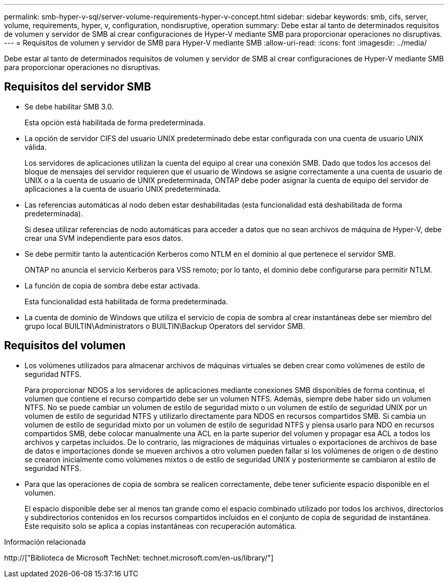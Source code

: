 ---
permalink: smb-hyper-v-sql/server-volume-requirements-hyper-v-concept.html 
sidebar: sidebar 
keywords: smb, cifs, server, volume, requirements, hyper, v, configuration, nondisruptive, operation 
summary: Debe estar al tanto de determinados requisitos de volumen y servidor de SMB al crear configuraciones de Hyper-V mediante SMB para proporcionar operaciones no disruptivas. 
---
= Requisitos de volumen y servidor de SMB para Hyper-V mediante SMB
:allow-uri-read: 
:icons: font
:imagesdir: ../media/


[role="lead"]
Debe estar al tanto de determinados requisitos de volumen y servidor de SMB al crear configuraciones de Hyper-V mediante SMB para proporcionar operaciones no disruptivas.



== Requisitos del servidor SMB

* Se debe habilitar SMB 3.0.
+
Esta opción está habilitada de forma predeterminada.

* La opción de servidor CIFS del usuario UNIX predeterminado debe estar configurada con una cuenta de usuario UNIX válida.
+
Los servidores de aplicaciones utilizan la cuenta del equipo al crear una conexión SMB. Dado que todos los accesos del bloque de mensajes del servidor requieren que el usuario de Windows se asigne correctamente a una cuenta de usuario de UNIX o a la cuenta de usuario de UNIX predeterminada, ONTAP debe poder asignar la cuenta de equipo del servidor de aplicaciones a la cuenta de usuario UNIX predeterminada.

* Las referencias automáticas al nodo deben estar deshabilitadas (esta funcionalidad está deshabilitada de forma predeterminada).
+
Si desea utilizar referencias de nodo automáticas para acceder a datos que no sean archivos de máquina de Hyper-V, debe crear una SVM independiente para esos datos.

* Se debe permitir tanto la autenticación Kerberos como NTLM en el dominio al que pertenece el servidor SMB.
+
ONTAP no anuncia el servicio Kerberos para VSS remoto; por lo tanto, el dominio debe configurarse para permitir NTLM.

* La función de copia de sombra debe estar activada.
+
Esta funcionalidad está habilitada de forma predeterminada.

* La cuenta de dominio de Windows que utiliza el servicio de copia de sombra al crear instantáneas debe ser miembro del grupo local BUILTIN\Administrators o BUILTIN\Backup Operators del servidor SMB.




== Requisitos del volumen

* Los volúmenes utilizados para almacenar archivos de máquinas virtuales se deben crear como volúmenes de estilo de seguridad NTFS.
+
Para proporcionar NDOS a los servidores de aplicaciones mediante conexiones SMB disponibles de forma continua, el volumen que contiene el recurso compartido debe ser un volumen NTFS. Además, siempre debe haber sido un volumen NTFS. No se puede cambiar un volumen de estilo de seguridad mixto o un volumen de estilo de seguridad UNIX por un volumen de estilo de seguridad NTFS y utilizarlo directamente para NDOS en recursos compartidos SMB. Si cambia un volumen de estilo de seguridad mixto por un volumen de estilo de seguridad NTFS y piensa usarlo para NDO en recursos compartidos SMB, debe colocar manualmente una ACL en la parte superior del volumen y propagar esa ACL a todos los archivos y carpetas incluidos. De lo contrario, las migraciones de máquinas virtuales o exportaciones de archivos de base de datos e importaciones donde se mueven archivos a otro volumen pueden fallar si los volúmenes de origen o de destino se crearon inicialmente como volúmenes mixtos o de estilo de seguridad UNIX y posteriormente se cambiaron al estilo de seguridad NTFS.

* Para que las operaciones de copia de sombra se realicen correctamente, debe tener suficiente espacio disponible en el volumen.
+
El espacio disponible debe ser al menos tan grande como el espacio combinado utilizado por todos los archivos, directorios y subdirectorios contenidos en los recursos compartidos incluidos en el conjunto de copia de seguridad de instantánea. Este requisito solo se aplica a copias instantáneas con recuperación automática.



.Información relacionada
http://["Biblioteca de Microsoft TechNet: technet.microsoft.com/en-us/library/"]

